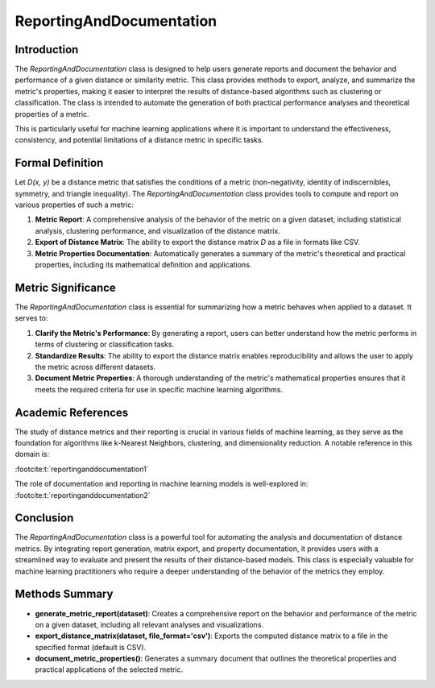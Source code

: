ReportingAndDocumentation
==========================

Introduction
------------
The `ReportingAndDocumentation` class is designed to help users generate reports and document the behavior and performance of a given distance or similarity metric. This class provides methods to export, analyze, and summarize the metric's properties, making it easier to interpret the results of distance-based algorithms such as clustering or classification. The class is intended to automate the generation of both practical performance analyses and theoretical properties of a metric.

This is particularly useful for machine learning applications where it is important to understand the effectiveness, consistency, and potential limitations of a distance metric in specific tasks.

Formal Definition
-----------------
Let `D(x, y)` be a distance metric that satisfies the conditions of a metric (non-negativity, identity of indiscernibles, symmetry, and triangle inequality). The `ReportingAndDocumentation` class provides tools to compute and report on various properties of such a metric:

1. **Metric Report**: A comprehensive analysis of the behavior of the metric on a given dataset, including statistical analysis, clustering performance, and visualization of the distance matrix.
2. **Export of Distance Matrix**: The ability to export the distance matrix `D` as a file in formats like CSV.
3. **Metric Properties Documentation**: Automatically generates a summary of the metric's theoretical and practical properties, including its mathematical definition and applications.

Metric Significance
-------------------
The `ReportingAndDocumentation` class is essential for summarizing how a metric behaves when applied to a dataset. It serves to:

1. **Clarify the Metric's Performance**: By generating a report, users can better understand how the metric performs in terms of clustering or classification tasks.
2. **Standardize Results**: The ability to export the distance matrix enables reproducibility and allows the user to apply the metric across different datasets.
3. **Document Metric Properties**: A thorough understanding of the metric's mathematical properties ensures that it meets the required criteria for use in specific machine learning algorithms.

Academic References
-------------------
The study of distance metrics and their reporting is crucial in various fields of machine learning, as they serve as the foundation for algorithms like k-Nearest Neighbors, clustering, and dimensionality reduction. A notable reference in this domain is:

:footcite:t:`reportinganddocumentation1`

The role of documentation and reporting in machine learning models is well-explored in:
:footcite:t:`reportinganddocumentation2`

.. footbibliography::

Conclusion
----------
The `ReportingAndDocumentation` class is a powerful tool for automating the analysis and documentation of distance metrics. By integrating report generation, matrix export, and property documentation, it provides users with a streamlined way to evaluate and present the results of their distance-based models. This class is especially valuable for machine learning practitioners who require a deeper understanding of the behavior of the metrics they employ.

Methods Summary
---------------

- **generate_metric_report(dataset)**: Creates a comprehensive report on the behavior and performance of the metric on a given dataset, including all relevant analyses and visualizations.
- **export_distance_matrix(dataset, file_format='csv')**: Exports the computed distance matrix to a file in the specified format (default is CSV).
- **document_metric_properties()**: Generates a summary document that outlines the theoretical properties and practical applications of the selected metric.
